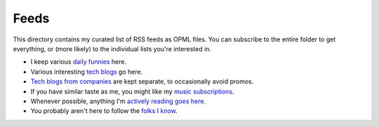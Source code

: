 Feeds
=====

This directory contains my curated list of RSS feeds as OPML files. You can
subscribe to the entire folder to get everything, or (more likely) to the
individual lists you're interested in.

* I keep various `daily funnies`_ here.
* Various interesting `tech blogs`_ go here.
* `Tech blogs from companies`_ are kept separate, to occasionally avoid promos.
* If you have similar taste as me, you might like my `music subscriptions`_.
* Whenever possible, anything I'm `actively reading goes here`_.
* You probably aren't here to follow the `folks I know`_.

.. _actively reading goes here: https://github.com/TheKevJames/web/blob/master/feeds/stories.rst
.. _daily funnies: https://github.com/TheKevJames/web/blob/master/feeds/funny.rst
.. _folks I know: https://github.com/TheKevJames/web/blob/master/feeds/friends.rst
.. _music subscriptions: https://github.com/TheKevJames/web/blob/master/feeds/music.rst
.. _Tech blogs from companies: https://github.com/TheKevJames/web/blob/master/feeds/tech-people.rst
.. _tech blogs: https://github.com/TheKevJames/web/blob/master/feeds/tech-companies.rst
